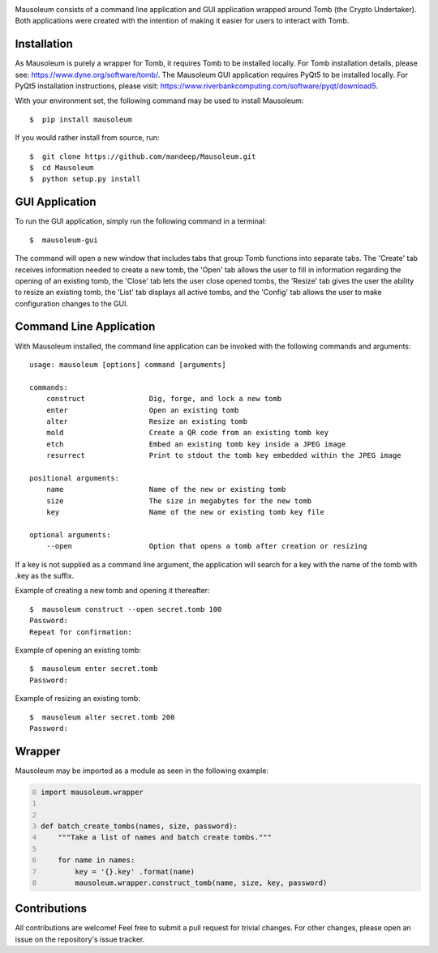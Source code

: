 .. image:: mausoleum.png

|travis| |coveralls| |quality| |pypiversion| |pypistatus| |pythonversion| |pypiformat| |license|

Mausoleum consists of a command line application and GUI application wrapped around Tomb
(the Crypto Undertaker). Both applications were created with the intention of making
it easier for users to interact with Tomb.

.. image:: screenshot.png
    :align: center

************
Installation
************

As Mausoleum is purely a wrapper for Tomb, it requires Tomb to be installed locally. For Tomb installation
details, please see: https://www.dyne.org/software/tomb/. The Mausoleum GUI application requires PyQt5
to be installed locally. For PyQt5 installation instructions, please visit: https://www.riverbankcomputing.com/software/pyqt/download5.

With your environment set, the following command may be used to install Mausoleum::

    $  pip install mausoleum

If you would rather install from source, run::

    $  git clone https://github.com/mandeep/Mausoleum.git
    $  cd Mausoleum
    $  python setup.py install

***************
GUI Application
***************

To run the GUI application, simply run the following command in a terminal::

    $  mausoleum-gui

The command will open a new window that includes tabs that group Tomb functions into separate
tabs. The 'Create' tab receives information needed to create a new tomb, the 'Open'
tab allows the user to fill in information regarding the opening of an existing tomb,
the 'Close' tab lets the user close opened tombs, the 'Resize' tab gives the user the ability
to resize an existing tomb, the 'List' tab displays all active tombs, and the 'Config' tab
allows the user to make configuration changes to the GUI.

************************
Command Line Application
************************

With Mausoleum installed, the command line application can be invoked with the following commands and arguments::

    usage: mausoleum [options] command [arguments]

    commands:
        construct               Dig, forge, and lock a new tomb 
        enter                   Open an existing tomb
        alter                   Resize an existing tomb
        mold                    Create a QR code from an existing tomb key
        etch                    Embed an existing tomb key inside a JPEG image
        resurrect               Print to stdout the tomb key embedded within the JPEG image

    positional arguments:
        name                    Name of the new or existing tomb
        size                    The size in megabytes for the new tomb
        key                     Name of the new or existing tomb key file

    optional arguments:
        --open                  Option that opens a tomb after creation or resizing

If a key is not supplied as a command line argument, the application will search for a key with
the name of the tomb with .key as the suffix.

Example of creating a new tomb and opening it thereafter::

    $  mausoleum construct --open secret.tomb 100
    Password:
    Repeat for confirmation:

Example of opening an existing tomb::

    $  mausoleum enter secret.tomb
    Password:

Example of resizing an existing tomb::

    $  mausoleum alter secret.tomb 200
    Password:


*******
Wrapper
*******

Mausoleum may be imported as a module as seen in the following example:

.. code:: python
    :number-lines: 0

    import mausoleum.wrapper


    def batch_create_tombs(names, size, password):
        """Take a list of names and batch create tombs."""

        for name in names:
            key = '{}.key' .format(name)
            mausoleum.wrapper.construct_tomb(name, size, key, password)

*************
Contributions
*************

All contributions are welcome! Feel free to submit a pull request for trivial
changes. For other changes, please open an issue on the repository's issue tracker.

.. |travis| image:: https://img.shields.io/travis/mandeep/Mausoleum/master.svg
    :target: https://travis-ci.org/mandeep/Mausoleum/
.. |coveralls| image:: https://img.shields.io/coveralls/mandeep/Mausoleum.svg 
    :target: https://coveralls.io/github/mandeep/Mausoleum
.. |quality| image:: https://img.shields.io/scrutinizer/g/mandeep/Mausoleum.svg
    :target: https://scrutinizer-ci.com/g/mandeep/Mausoleum/
.. |pypiversion| image:: https://img.shields.io/pypi/v/mausoleum.svg 
    :target: https://pypi.org/project/mausoleum/
.. |pypistatus| image:: https://img.shields.io/pypi/status/mausoleum.svg 
    :target: https://pypi.org/project/mausoleum/
.. |pythonversion| image:: https://img.shields.io/pypi/pyversions/mausoleum.svg 
    :target: https://pypi.org/project/mausoleum/
.. |pypiformat| image:: https://img.shields.io/pypi/format/mausoleum.svg
    :target: https://pypi.org/project/mausoleum/
.. |license| image:: https://img.shields.io/pypi/l/mausoleum.svg
    :target: https://pypi.org/project/mausoleum/
